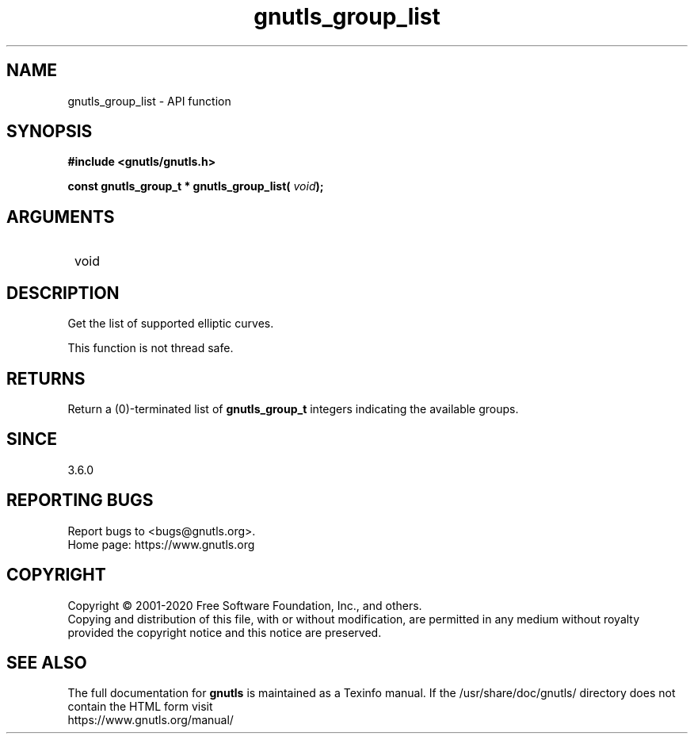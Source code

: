 .\" DO NOT MODIFY THIS FILE!  It was generated by gdoc.
.TH "gnutls_group_list" 3 "3.6.13" "gnutls" "gnutls"
.SH NAME
gnutls_group_list \- API function
.SH SYNOPSIS
.B #include <gnutls/gnutls.h>
.sp
.BI "const gnutls_group_t * gnutls_group_list( " void ");"
.SH ARGUMENTS
.IP " void" 12
.SH "DESCRIPTION"

Get the list of supported elliptic curves.

This function is not thread safe.
.SH "RETURNS"
Return a (0)\-terminated list of \fBgnutls_group_t\fP
integers indicating the available groups.
.SH "SINCE"
3.6.0
.SH "REPORTING BUGS"
Report bugs to <bugs@gnutls.org>.
.br
Home page: https://www.gnutls.org

.SH COPYRIGHT
Copyright \(co 2001-2020 Free Software Foundation, Inc., and others.
.br
Copying and distribution of this file, with or without modification,
are permitted in any medium without royalty provided the copyright
notice and this notice are preserved.
.SH "SEE ALSO"
The full documentation for
.B gnutls
is maintained as a Texinfo manual.
If the /usr/share/doc/gnutls/
directory does not contain the HTML form visit
.B
.IP https://www.gnutls.org/manual/
.PP
